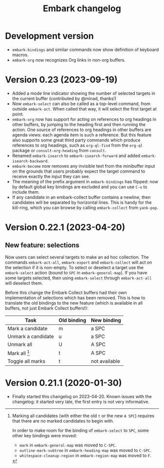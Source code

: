 #+title: Embark changelog

* Development version
- =embark-bindings= and similar commands now show definition of keyboard
  macros.
- =embark-org= now recognizes Org links in non-org buffers.
* Version 0.23 (2023-09-19)
- Added a mode line indicator showing the number of selected targets in
  the current buffer (contributed by @minad, thanks!)
- Now =embark-select= can also be called as a top-level command, from
  outside =embark-act=. When called that way, it will select the first
  target at point.
- =embark-org= now has support for acting on references to org headings
  in other buffers, by jumping to the heading first and then running
  the action. One source of references to org headings in other
  buffers are agenda views: each agenda item is such a reference. But
  this feature also supports some great third party commands which
  produce references to org headings, such as =org-ql-find= from the
  =org-ql= package or =consult-org-heading= from =consult=.
- Renamed =embark-isearch= to =embark-isearch-forward= and added
  =embark-isearch-backward=.
- =embark-become= now removes any invisible text from the minibuffer
  input on the grounds that users probably expect the target command
  to receive exactly the input they can see.
- The meaning of the prefix argument in =embark-bindings= has flipped:
  now by default global key bindings are excluded and you can use =C-u=
  to include them.
- If any candidate in an embark-collect buffer contains a newline,
  then candidates will be separated by horizontal lines. This is handy
  for the kill-ring, which you can browse by calling =embark-collect=
  from =yank-pop=.
* Version 0.22.1 (2023-04-20)
** New feature: selections
Now users can select several targets to make an ad hoc collection. The
commands =embark-act-all=, =embark-export= and =embark-collect= will act on
the selection if it is non-empty. To select or deselect a target use
the =embark-select= action (bound to =SPC= in =embark-general-map=). If you
have some targets selected, then using =embark-select= through
=embark-act-all= will deselect them.

Before this change the Embark Collect buffers had their own
implementation of selections which has been removed. This is how to
translate the old bindings to the new feature (which is available in
all buffers, not just Embark Collect buffers!):

| Task               | Old binding | New binding   |
|--------------------+-------------+---------------|
| Mark a candidate   | m           | a SPC         |
| Unmark a candidate | u           | a SPC         |
| Unmark all         | U           | A SPC         |
| Mark all [1]       | t           | A SPC         |
| Toggle all marks   | t           | not available |

[1] Marking all candidates (with either the old =t= or the new =A SPC=)
requires that there are no marked candidates to begin with.

In order to make room for the binding of =embark-select= to
=SPC=, some other key bindings were moved:

- =mark= in =embark-general-map= was moved to =C-SPC=.
- =outline-mark-subtree= in =embark-heading-map= was moved to =C-SPC=.
- =whitespace-cleanup-region= in =embark-region-map= was moved to =F=.

* Version 0.21.1 (2020-01-30)
- Finally started this changelog on 2023-04-20. Known issues with the
  changelog: it started very late, the first entry is not very
  informative.
